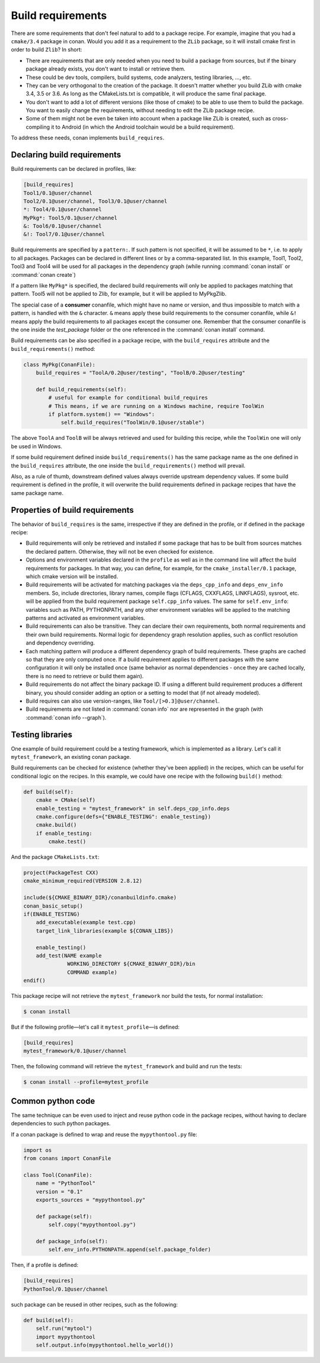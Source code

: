 .. _build_requires:


Build requirements
===================

There are some requirements that don't feel natural to add to a package recipe. For example, imagine that you had a ``cmake/3.4`` package in conan. Would you add it as a requirement to the ``ZLib`` package, so it will install cmake first in order to build ``Zlib``? In short:

- There are requirements that are only needed when you need to build a package from sources, but if the binary package already exists, you don't want to install or retrieve them.
- These could be dev tools, compilers, build systems, code analyzers, testing libraries, ..., etc.
- They can be very orthogonal to the creation of the package. It doesn't matter whether you build ZLib with cmake 3.4, 3.5 or 3.6. As long as the CMakeLists.txt is compatible, it will produce the same final package. 
- You don't want to add a lot of different versions (like those of cmake) to be able to use them to build the package. You want to easily change the requirements, without needing to edit the ZLib package recipe.
- Some of them might not be even be taken into account when a package like ZLib is created, such as cross-compiling it to Android (in which the Android toolchain would be a build requirement).

To address these needs, conan implements ``build_requires``.

Declaring build requirements
------------------------------

Build requirements can be declared in profiles, like:

.. code-block:: text

  [build_requires]
  Tool1/0.1@user/channel
  Tool2/0.1@user/channel, Tool3/0.1@user/channel
  *: Tool4/0.1@user/channel
  MyPkg*: Tool5/0.1@user/channel
  &: Tool6/0.1@user/channel
  &!: Tool7/0.1@user/channel

Build requirements are specified by a ``pattern:``. If such pattern is not specified, it will be assumed to be ``*``, i.e. to apply to all packages. Packages can be declared in different lines or by a comma-separated list.
In this example, Tool1, Tool2, Tool3 and Tool4 will be used for all packages in the dependency graph (while running :command:`conan install` or :command:`conan create`)

If a pattern like ``MyPkg*`` is specified, the declared build requirements will only be applied to packages matching that pattern. Tool5 will not be applied to Zlib, for example, but it will be applied to MyPkgZlib.

The special case of a **consumer** conanfile, which might have no name or version, and thus impossible to match with a pattern, is handled
with the ``&`` character. ``&`` means apply these build requirements to the consumer conanfile, while ``&!`` means apply the build
requirements to all packages except the consumer one. Remember that the consumer conanfile is the one inside the *test_package* folder or
the one referenced in the :command:`conan install` command.

Build requirements can be also specified in a package recipe, with the ``build_requires`` attribute and the ``build_requirements()`` method:

.. code-block:: python

    class MyPkg(ConanFile):
        build_requires = "ToolA/0.2@user/testing", "ToolB/0.2@user/testing"

        def build_requirements(self):
            # useful for example for conditional build_requires
            # This means, if we are running on a Windows machine, require ToolWin
            if platform.system() == "Windows":
                self.build_requires("ToolWin/0.1@user/stable")

The above ``ToolA`` and ``ToolB`` will be always retrieved and used for building this recipe, while the ``ToolWin`` one will only be used in Windows.

If some build requirement defined inside ``build_requirements()`` has the same package name as the one defined in the ``build_requires`` attribute, the one inside the ``build_requirements()`` method will prevail.

Also, as a rule of thumb, downstream defined values always override upstream dependency values. If some build requirement is defined in the profile, it will overwrite the build requirements defined in package recipes that have the same package name.

Properties of build requirements
---------------------------------

The behavior of ``build_requires`` is the same, irrespective if they are defined in the profile, or if defined in the package recipe:

- Build requirements will only be retrieved and installed if some package that has to be built from sources matches the declared pattern. Otherwise, they will not be even checked for existence.
- Options and environment variables declared in the ``profile`` as well as in the command line will affect the build requirements for packages. In that way, you can define, for example, for the ``cmake_installer/0.1`` package, which cmake version will be installed.
- Build requirements will be activated for matching packages via the ``deps_cpp_info`` and ``deps_env_info`` members. So, include directories, library names, compile flags (CFLAGS, CXXFLAGS, LINKFLAGS), sysroot, etc. will be applied from the build requirement package ``self.cpp_info`` values. The same for ``self.env_info``: variables such as PATH, PYTHONPATH, and any other environment variables will be applied to the matching patterns and activated as environment variables.
- Build requirements can also be transitive. They can declare their own requirements, both normal requirements and their own build requirements. Normal logic for dependency graph resolution applies, such as conflict resolution and dependency overriding.
- Each matching pattern will produce a different dependency graph of build requirements. These graphs are cached so that they are only computed once. If a build requirement applies to different packages with the same configuration it will only be installed once (same behavior as normal dependencies - once they are cached locally, there is no need to retrieve or build them again).
- Build requirements do not affect the binary package ID. If using a different build requirement produces a different binary, you should consider adding an option or a setting to model that (if not already modeled).
- Build requires can also use version-ranges, like ``Tool/[>0.3]@user/channel``.
- Build requirements are not listed in :command:`conan info` nor are represented in the graph (with :command:`conan info --graph`).


Testing libraries
------------------

One example of build requirement could be a testing framework, which is implemented as a library. Let's call it ``mytest_framework``, an existing conan package.

Build requirements can be checked for existence (whether they've been applied) in the recipes, which can be useful for conditional logic on the recipes. In this example, we could have one recipe with the following ``build()`` method:

.. code-block:: python

    def build(self):
        cmake = CMake(self)
        enable_testing = "mytest_framework" in self.deps_cpp_info.deps
        cmake.configure(defs={"ENABLE_TESTING": enable_testing})
        cmake.build()
        if enable_testing:
            cmake.test()

And the package ``CMakeLists.txt``:

.. code-block:: cmake

    project(PackageTest CXX)
    cmake_minimum_required(VERSION 2.8.12)

    include(${CMAKE_BINARY_DIR}/conanbuildinfo.cmake)
    conan_basic_setup()
    if(ENABLE_TESTING)
        add_executable(example test.cpp)
        target_link_libraries(example ${CONAN_LIBS})

        enable_testing()
        add_test(NAME example
                  WORKING_DIRECTORY ${CMAKE_BINARY_DIR}/bin
                  COMMAND example)
    endif()


This package recipe will not retrieve the ``mytest_framework`` nor build the tests, for normal installation:

.. code-block:: bash

    $ conan install

But if the following profile—let's call it ``mytest_profile``—is defined:

.. code-block:: text

  [build_requires]
  mytest_framework/0.1@user/channel

Then, the following command will retrieve the ``mytest_framework`` and build and run the tests:

.. code-block:: bash

    $ conan install --profile=mytest_profile


Common python code
-------------------

The same technique can be even used to inject and reuse python code in the package recipes, without having to declare dependencies to such python packages.

If a conan package is defined to wrap and reuse the ``mypythontool.py`` file:

.. code-block:: python

    import os
    from conans import ConanFile

    class Tool(ConanFile):
        name = "PythonTool"
        version = "0.1"
        exports_sources = "mypythontool.py"

        def package(self):
            self.copy("mypythontool.py")

        def package_info(self):
            self.env_info.PYTHONPATH.append(self.package_folder)

Then, if a profile is defined:

.. code-block:: text

  [build_requires]
  PythonTool/0.1@user/channel
  
  
such package can be reused in other recipes, such as the following:

.. code-block:: python

    def build(self):
        self.run("mytool")
        import mypythontool
        self.output.info(mypythontool.hello_world())

